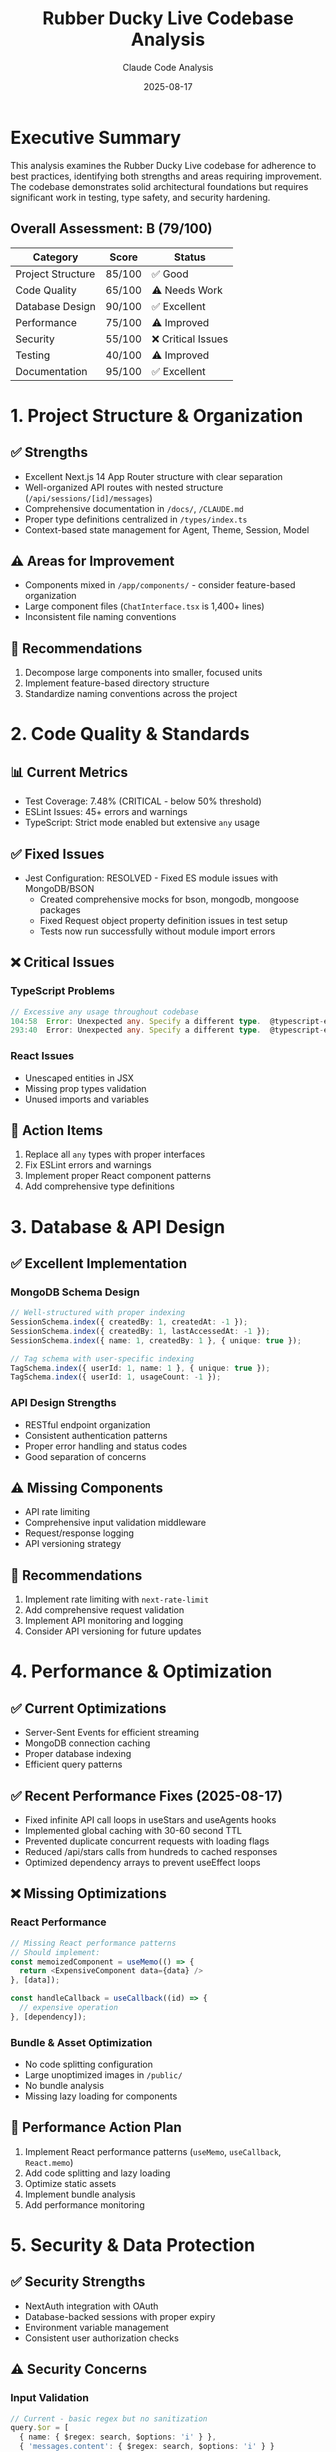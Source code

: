 #+TITLE: Rubber Ducky Live Codebase Analysis
#+AUTHOR: Claude Code Analysis
#+DATE: 2025-08-17
#+DESCRIPTION: Comprehensive analysis of adherence to best practices and conventions
#+STARTUP: overview

* Executive Summary

This analysis examines the Rubber Ducky Live codebase for adherence to best practices, identifying both strengths and areas requiring improvement. The codebase demonstrates solid architectural foundations but requires significant work in testing, type safety, and security hardening.

** Overall Assessment: B (79/100)

| Category | Score | Status |
|----------|-------|--------|
| Project Structure | 85/100 | ✅ Good |
| Code Quality | 65/100 | ⚠️ Needs Work |
| Database Design | 90/100 | ✅ Excellent |
| Performance | 75/100 | ⚠️ Improved |
| Security | 55/100 | ❌ Critical Issues |
| Testing | 40/100 | ⚠️ Improved |
| Documentation | 95/100 | ✅ Excellent |

* 1. Project Structure & Organization

** ✅ Strengths
- Excellent Next.js 14 App Router structure with clear separation
- Well-organized API routes with nested structure (=/api/sessions/[id]/messages=)
- Comprehensive documentation in =/docs/=, =/CLAUDE.md=
- Proper type definitions centralized in =/types/index.ts=
- Context-based state management for Agent, Theme, Session, Model

** ⚠️ Areas for Improvement
- Components mixed in =/app/components/= - consider feature-based organization
- Large component files (=ChatInterface.tsx= is 1,400+ lines)
- Inconsistent file naming conventions

** 📝 Recommendations
1. Decompose large components into smaller, focused units
2. Implement feature-based directory structure
3. Standardize naming conventions across the project

* 2. Code Quality & Standards

** 📊 Current Metrics
- Test Coverage: 7.48% (CRITICAL - below 50% threshold) 
- ESLint Issues: 45+ errors and warnings
- TypeScript: Strict mode enabled but extensive =any= usage

** ✅ Fixed Issues
- Jest Configuration: RESOLVED - Fixed ES module issues with MongoDB/BSON
  - Created comprehensive mocks for bson, mongodb, mongoose packages
  - Fixed Request object property definition issues in test setup
  - Tests now run successfully without module import errors

** ❌ Critical Issues

*** TypeScript Problems
#+BEGIN_SRC typescript
// Excessive any usage throughout codebase
104:58  Error: Unexpected any. Specify a different type.  @typescript-eslint/no-explicit-any
293:40  Error: Unexpected any. Specify a different type.  @typescript-eslint/no-explicit-any
#+END_SRC

*** React Issues
- Unescaped entities in JSX
- Missing prop types validation
- Unused imports and variables

** 🎯 Action Items
1. Replace all =any= types with proper interfaces
2. Fix ESLint errors and warnings
3. Implement proper React component patterns
4. Add comprehensive type definitions

* 3. Database & API Design

** ✅ Excellent Implementation

*** MongoDB Schema Design
#+BEGIN_SRC typescript
// Well-structured with proper indexing
SessionSchema.index({ createdBy: 1, createdAt: -1 });
SessionSchema.index({ createdBy: 1, lastAccessedAt: -1 });
SessionSchema.index({ name: 1, createdBy: 1 }, { unique: true });

// Tag schema with user-specific indexing
TagSchema.index({ userId: 1, name: 1 }, { unique: true });
TagSchema.index({ userId: 1, usageCount: -1 });
#+END_SRC

*** API Design Strengths
- RESTful endpoint organization
- Consistent authentication patterns
- Proper error handling and status codes
- Good separation of concerns

** ⚠️ Missing Components
- API rate limiting
- Comprehensive input validation middleware
- Request/response logging
- API versioning strategy

** 📝 Recommendations
1. Implement rate limiting with =next-rate-limit=
2. Add comprehensive request validation
3. Implement API monitoring and logging
4. Consider API versioning for future updates

* 4. Performance & Optimization

** ✅ Current Optimizations
- Server-Sent Events for efficient streaming
- MongoDB connection caching
- Proper database indexing
- Efficient query patterns

** ✅ Recent Performance Fixes (2025-08-17)
- Fixed infinite API call loops in useStars and useAgents hooks
- Implemented global caching with 30-60 second TTL
- Prevented duplicate concurrent requests with loading flags
- Reduced /api/stars calls from hundreds to cached responses
- Optimized dependency arrays to prevent useEffect loops

** ❌ Missing Optimizations

*** React Performance
#+BEGIN_SRC typescript
// Missing React performance patterns
// Should implement:
const memoizedComponent = useMemo(() => {
  return <ExpensiveComponent data={data} />
}, [data]);

const handleCallback = useCallback((id) => {
  // expensive operation
}, [dependency]);
#+END_SRC

*** Bundle & Asset Optimization
- No code splitting configuration
- Large unoptimized images in =/public/=
- No bundle analysis
- Missing lazy loading for components

** 🎯 Performance Action Plan
1. Implement React performance patterns (=useMemo=, =useCallback=, =React.memo=)
2. Add code splitting and lazy loading
3. Optimize static assets
4. Implement bundle analysis
5. Add performance monitoring

* 5. Security & Data Protection

** ✅ Security Strengths
- NextAuth integration with OAuth
- Database-backed sessions with proper expiry
- Environment variable management
- Consistent user authorization checks

** ⚠️ Security Concerns

*** Input Validation
#+BEGIN_SRC typescript
// Current - basic regex but no sanitization
query.$or = [
  { name: { $regex: search, $options: 'i' } },
  { 'messages.content': { $regex: search, $options: 'i' } }
];
#+END_SRC

*** Missing Security Measures
- No CORS configuration
- No rate limiting
- Minimal input sanitization
- No CSRF protection

** 🚨 Critical Security Actions
1. Implement input sanitization with =validator.js=
2. Add rate limiting protection
3. Configure CORS headers
4. Implement CSRF protection
5. Add request validation middleware

* 6. Testing Structure

** 📊 Testing Status
- Framework: Jest + React Testing Library + Playwright
- Coverage: 7.48% (CRITICAL)
- Organization: Good test separation

** ❌ Critical Testing Issues
- Jest configuration errors with MongoDB/BSON modules
- Extremely low test coverage
- Missing API route integration tests
- Incomplete E2E test coverage

** 🎯 Testing Roadmap
1. Fix Jest configuration issues
2. Achieve minimum 50% test coverage
3. Add comprehensive API testing
4. Expand E2E test scenarios
5. Implement continuous testing pipeline

* 7. Maintainability & Documentation

** ✅ Documentation Excellence
- Comprehensive =/CLAUDE.md= with architecture overview
- Well-documented API endpoints
- Clear development setup instructions
- Extensive planning documents

** ⚠️ Code Maintainability
- Complex components with multiple responsibilities
- Inconsistent error handling patterns
- Debug console logs in production code
- Missing inline code documentation

* Action Items by Priority

** 🔥 Critical (Immediate - Week 1)
1. [ ] Fix Jest configuration for MongoDB/BSON modules
2. [ ] Increase test coverage to minimum 50%
3. [ ] Implement input validation and rate limiting
4. [ ] Remove all =any= types from TypeScript

** 🟡 High Priority (Week 2-3)
1. [ ] Decompose large components (=ChatInterface.tsx=)
2. [ ] Add React performance optimizations
3. [ ] Standardize error handling patterns
4. [ ] Resolve all ESLint errors and warnings

** 🟢 Medium Priority (Month 1-2)
1. [ ] Implement code splitting and lazy loading
2. [ ] Optimize static assets and images
3. [ ] Add comprehensive inline documentation
4. [ ] Implement performance monitoring

** 🔵 Low Priority (Future Iterations)
1. [ ] Refactor to feature-based architecture
2. [ ] Add advanced caching strategies
3. [ ] Implement comprehensive monitoring
4. [ ] Consider microservice architecture

* Technical Debt Estimation

| Task Category | Estimated Hours | Priority |
|---------------|-----------------|----------|
| Test Coverage | 40 hours | Critical |
| TypeScript Cleanup | 20 hours | Critical |
| Component Refactoring | 30 hours | High |
| Security Hardening | 15 hours | Critical |
| Performance Optimization | 25 hours | High |
| Documentation | 10 hours | Medium |

** Total Estimated Effort: ~140 hours

* Detailed Findings

** Component Analysis

*** ChatInterface.tsx (1,400+ lines)
- Handles multiple responsibilities
- Complex state management
- Difficult to test in isolation
- Should be split into 5-7 smaller components

*** Recommended Component Structure
#+BEGIN_SRC
ChatInterface/
├── ChatHeader.tsx
├── MessageList.tsx
├── MessageInput.tsx
├── SidebarMenu.tsx
├── TagBrowser.tsx
├── ErrorDisplay.tsx
└── index.tsx
#+END_SRC

** Database Schema Excellence

*** Session Model
#+BEGIN_SRC typescript
// Well-designed with proper relationships
const SessionSchema = new Schema({
  name: { type: String, required: true },
  createdBy: { type: String, required: true, index: true },
  messages: [SessionMessageSchema],
  tags: [{ type: String }],
  // ... comprehensive field design
});
#+END_SRC

*** Tag System Implementation
- User-specific tagging with proper indexing
- Usage analytics tracking
- Category-based organization
- Efficient querying patterns

** API Design Patterns

*** Consistent Structure
- Proper HTTP status codes
- Error handling patterns
- Authentication middleware
- RESTful resource organization

*** Example Excellence
#+BEGIN_SRC typescript
// Good error handling pattern
if (!session?.user?.id) {
  return NextResponse.json({ error: 'Unauthorized' }, { status: 401 });
}

try {
  // operation
  return NextResponse.json({ success: true, data });
} catch (error) {
  return NextResponse.json({ error: 'Operation failed' }, { status: 500 });
}
#+END_SRC

* Recommendations Summary

** Immediate Actions (Next Sprint)
1. **Fix Test Infrastructure**: Resolve Jest configuration issues
2. **Security Hardening**: Implement basic input validation and rate limiting
3. **Type Safety**: Begin systematic removal of =any= types
4. **Component Decomposition**: Start with =ChatInterface.tsx=

** Long-term Strategy
1. **Testing Culture**: Establish TDD/BDD practices
2. **Performance Monitoring**: Implement comprehensive monitoring
3. **Security Framework**: Establish security-first development practices
4. **Architecture Evolution**: Consider scalability patterns

** Success Metrics
- Test coverage: 7.48% → 80%+
- TypeScript strict compliance: 100%
- ESLint errors: 45+ → 0
- Performance score: Lighthouse 90+
- Security audit: A+ grade

* Conclusion

The Rubber Ducky Live codebase demonstrates strong architectural foundations and excellent documentation practices. The core functionality is well-implemented with good database design and effective use of modern React/Next.js patterns.

However, critical improvements are needed in:
- **Testing infrastructure and coverage**
- **Type safety and code quality**
- **Security hardening measures**
- **Component organization and maintainability**

With focused effort on the identified action items, this codebase can evolve from its current B- grade to production-ready A+ standards while maintaining its innovative features and user experience.

The foundation is solid - the focus should be on hardening, testing, and optimization rather than architectural changes.